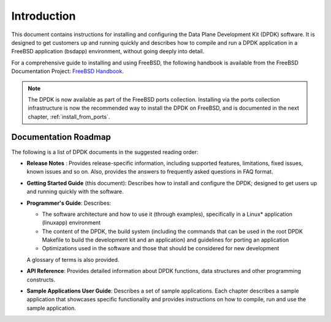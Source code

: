 ..  BSD LICENSE
    Copyright(c) 2010-2014 Intel Corporation. All rights reserved.
    All rights reserved.

    Redistribution and use in source and binary forms, with or without
    modification, are permitted provided that the following conditions
    are met:

    * Redistributions of source code must retain the above copyright
    notice, this list of conditions and the following disclaimer.
    * Redistributions in binary form must reproduce the above copyright
    notice, this list of conditions and the following disclaimer in
    the documentation and/or other materials provided with the
    distribution.
    * Neither the name of Intel Corporation nor the names of its
    contributors may be used to endorse or promote products derived
    from this software without specific prior written permission.

    THIS SOFTWARE IS PROVIDED BY THE COPYRIGHT HOLDERS AND CONTRIBUTORS
    "AS IS" AND ANY EXPRESS OR IMPLIED WARRANTIES, INCLUDING, BUT NOT
    LIMITED TO, THE IMPLIED WARRANTIES OF MERCHANTABILITY AND FITNESS FOR
    A PARTICULAR PURPOSE ARE DISCLAIMED. IN NO EVENT SHALL THE COPYRIGHT
    OWNER OR CONTRIBUTORS BE LIABLE FOR ANY DIRECT, INDIRECT, INCIDENTAL,
    SPECIAL, EXEMPLARY, OR CONSEQUENTIAL DAMAGES (INCLUDING, BUT NOT
    LIMITED TO, PROCUREMENT OF SUBSTITUTE GOODS OR SERVICES; LOSS OF USE,
    DATA, OR PROFITS; OR BUSINESS INTERRUPTION) HOWEVER CAUSED AND ON ANY
    THEORY OF LIABILITY, WHETHER IN CONTRACT, STRICT LIABILITY, OR TORT
    (INCLUDING NEGLIGENCE OR OTHERWISE) ARISING IN ANY WAY OUT OF THE USE
    OF THIS SOFTWARE, EVEN IF ADVISED OF THE POSSIBILITY OF SUCH DAMAGE.

Introduction
============

This document contains instructions for installing and configuring the
Data Plane Development Kit (DPDK) software. It is designed to get customers
up and running quickly and describes how to compile and run a
DPDK application in a FreeBSD application (bsdapp) environment, without going
deeply into detail.

For a comprehensive guide to installing and using FreeBSD, the following
handbook is available from the FreeBSD Documentation Project:
`FreeBSD Handbook <http://www.freebsd.org/doc/en_US.ISO8859-1/books/handbook/index.html>`_.

.. note::

   The DPDK is now available as part of the FreeBSD ports collection.
   Installing via the ports collection infrastructure is now the recommended
   way to install the DPDK on FreeBSD, and is documented in the
   next chapter, :ref:`install_from_ports`.

Documentation Roadmap
---------------------

The following is a list of DPDK documents in the suggested reading order:

*   **Release Notes** : Provides release-specific information, including supported
    features, limitations, fixed issues, known issues and so on.  Also, provides the
    answers to frequently asked questions in FAQ format.

*   **Getting Started Guide** (this document): Describes how to install and
    configure the DPDK; designed to get users up and running quickly with the
    software.

*   **Programmer's Guide**: Describes:

    *   The software architecture and how to use it (through examples),
        specifically in a Linux* application (linuxapp) environment

    *   The content of the DPDK, the build system (including the commands
        that can be used in the root DPDK Makefile to build the development
        kit and an application) and guidelines for porting an application

    *   Optimizations used in the software and those that should be considered
        for new development

    A glossary of terms is also provided.

*   **API Reference**: Provides detailed information about DPDK functions,
    data structures and other programming constructs.

*   **Sample Applications User Guide**: Describes a set of sample applications.
    Each chapter describes a sample application that showcases specific functionality
    and provides instructions on how to compile, run and use the sample application.
